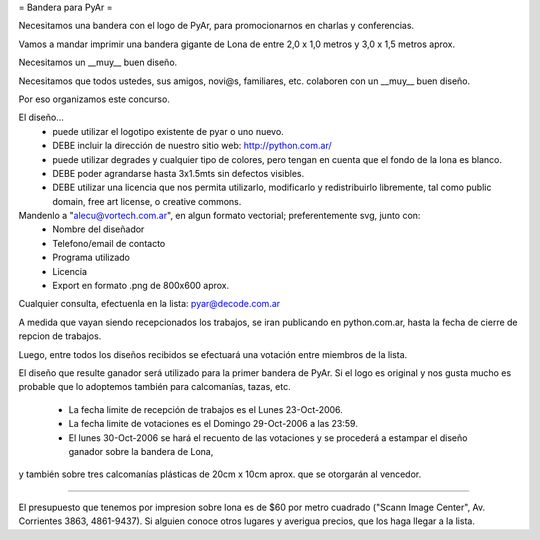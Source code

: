 = Bandera para PyAr =

Necesitamos una bandera con el logo de PyAr, para promocionarnos en charlas y conferencias.

Vamos a mandar imprimir una bandera gigante de Lona de entre 2,0 x 1,0 metros y 3,0 x 1,5 metros aprox.



Necesitamos un __muy__ buen diseño.

Necesitamos que todos ustedes, sus amigos, novi@s, familiares, etc. colaboren con un __muy__ buen diseño.

Por eso organizamos este concurso.



El diseño...
 * puede utilizar el logotipo existente de pyar o uno nuevo.
 * DEBE incluir la dirección de nuestro sitio web: http://python.com.ar/
 * puede utilizar degrades y cualquier tipo de colores, pero tengan en cuenta que el fondo de la lona es blanco.
 * DEBE poder agrandarse hasta 3x1.5mts sin defectos visibles.
 * DEBE utilizar una licencia que nos permita utilizarlo, modificarlo y redistribuirlo libremente, tal como public domain, free art license, o creative commons.



Mandenlo a "alecu@vortech.com.ar", en algun formato vectorial; preferentemente svg, junto con:
 * Nombre del diseñador
 * Telefono/email de contacto
 * Programa utilizado
 * Licencia
 * Export en formato .png de 800x600 aprox.


Cualquier consulta, efectuenla en la lista: pyar@decode.com.ar

A medida que vayan siendo recepcionados los trabajos, se iran publicando en python.com.ar, hasta la fecha de cierre de repcion de trabajos.

Luego, entre todos los diseños recibidos se efectuará una votación entre miembros de la lista.

El diseño que resulte ganador será utilizado para la primer bandera de PyAr. Si el logo es original y nos gusta mucho es probable que lo adoptemos
también para calcomanías, tazas, etc.

 * La fecha limite de recepción de trabajos es el Lunes 23-Oct-2006.
 * La fecha limite de votaciones es el Domingo 29-Oct-2006 a las 23:59.
 * El lunes 30-Oct-2006 se hará el recuento de las votaciones y se procederá a estampar el diseño ganador sobre la bandera de Lona,
y también sobre tres calcomanías plásticas de 20cm x 10cm aprox. que se otorgarán al vencedor.

----

El presupuesto que tenemos por impresion sobre lona es de $60 por metro cuadrado ("Scann Image Center", Av. Corrientes 3863, 4861-9437).
Si alguien conoce otros lugares y averigua precios, que los haga llegar a la lista.
